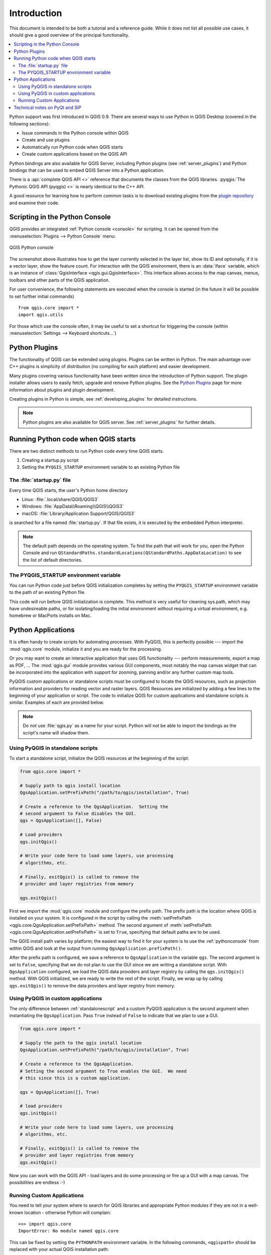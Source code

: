 .. _introduction:


.. highlight:: python
   :linenothreshold: 5


************
Introduction
************

This document is intended to be both a tutorial and a reference
guide. While it does not list all possible use cases, it should
give a good overview of the principal functionality.

.. contents::
   :local:

Python support was first introduced in QGIS 0.9.
There are several ways to use Python in QGIS Desktop
(covered in the following sections):

* Issue commands in the Python console within QGIS
* Create and use plugins
* Automatically run Python code when QGIS starts
* Create custom applications based on the QGIS API

Python bindings are also available for QGIS Server, including
Python plugins (see :ref:`server_plugins`)
and Python bindings that can be used to embed QGIS Server into a
Python application.

.. index:: API

There is a :api:`complete QGIS API <>` reference that
documents the classes from the QGIS libraries. :pyqgis:`The Pythonic QGIS API
(pyqgis) <>` is nearly identical to the C++ API.

A good resource for learning how to perform common tasks is to
download existing plugins from the
`plugin repository <https://plugins.qgis.org/>`_ and examine their
code.

.. index::
  pair: Python; Console

.. _pythonconsole:

Scripting in the Python Console
===============================

QGIS provides an integrated :ref:`Python console <console>` for scripting.
It can be opened from the :menuselection:`Plugins --> Python Console` menu:

.. figure:: img/console.png
   :align: center
   :width: 40em

   QGIS Python console

The screenshot above illustrates how to get the layer currently
selected in the layer list, show its ID and optionally, if it is a
vector layer, show the feature count.
For interaction with the QGIS environment, there is an :data:`iface`
variable, which is an instance of
:class:`QgisInterface <qgis.gui.QgisInterface>`.
This interface allows access to the map canvas, menus, toolbars and
other parts of the QGIS application.

For user convenience, the following statements are executed
when the console is started (in the future it will be possible to set
further initial commands)

::

  from qgis.core import *
  import qgis.utils

For those which use the console often, it may be useful to set a
shortcut for triggering the console (within
:menuselection:`Settings --> Keyboard shortcuts...`)

.. index:: Python; Plugins

Python Plugins
==============

The functionality of QGIS can be extended using plugins.
Plugins can be written in Python.
The main advantage over C++ plugins is simplicity of
distribution (no compiling for each platform) and easier
development.

Many plugins covering various functionality have been written since
the introduction of Python support. The plugin installer allows users
to easily fetch, upgrade and remove Python plugins.
See the `Python Plugins <https://plugins.qgis.org/>`_ page for more
information about plugins and plugin development.

Creating plugins in Python is simple, see :ref:`developing_plugins`
for detailed instructions.

.. note::

    Python plugins are also available for QGIS server.
    See :ref:`server_plugins` for further details.


.. index::
  pair: Python; Startup

Running Python code when QGIS starts
====================================

There are two distinct methods to run Python code every time QGIS
starts.

1. Creating a startup.py script

2. Setting the ``PYQGIS_STARTUP`` environment variable to an
   existing Python file


The :file:`startup.py` file
----------------------------

Every time QGIS starts, the user's Python home directory

* Linux: :file:`.local/share/QGIS/QGIS3`
* Windows: :file:`AppData\\Roaming\\QGIS\\QGIS3`
* macOS: :file:`Library/Application Support/QGIS/QGIS3`

is searched for a file named :file:`startup.py`. If that file exists, it
is executed by the embedded Python interpreter.

.. note:: The default path depends on the operating system. To find the
  path that will work for you, open the Python Console and run
  ``QStandardPaths.standardLocations(QStandardPaths.AppDataLocation)``
  to see the list of default directories.

.. index::
  pair: Environment; PYQGIS_STARTUP

The PYQGIS_STARTUP environment variable
---------------------------------------

You can run Python code just before QGIS initialization completes by
setting the ``PYQGIS_STARTUP`` environment variable to the path of an
existing Python file.

This code will run before QGIS initialization is complete.
This method is very useful for cleaning
sys.path, which may have undesireable paths, or for isolating/loading
the initial environment without requiring a virtual environment, e.g.
homebrew or MacPorts installs on Mac.

.. index::
  pair: Python; Custom applications
  pair: Python; Standalone scripts

.. _pythonapplications:

Python Applications
===================

It is often handy to create  scripts for automating processes.
With PyQGIS, this is perfectly possible --- import
the :mod:`qgis.core` module, initialize it and you are ready for the
processing.

Or you may want to create an interactive application that uses
GIS functionality --- perform measurements, export a map as PDF, ...
The :mod:`qgis.gui` module provides various GUI
components, most notably the map canvas widget that can be
incorporated into the application with support for zooming, panning
and/or any further custom map tools.

PyQGIS custom applications or standalone scripts must be configured to
locate the QGIS resources, such as projection information and providers
for reading vector and raster layers. QGIS Resources are
initialized by adding a few lines to the beginning of your application
or script. The code to initialize QGIS for custom applications and
standalone scripts is similar. Examples of each are provided
below.

.. note::

     Do *not* use :file:`qgis.py` as a name for your script.
     Python will not be able to import the bindings as the script's
     name will shadow them.

.. _standalonescript:

Using PyQGIS in standalone scripts
----------------------------------

To start a standalone script, initialize the QGIS resources at the
beginning of the script:

.. code-block:: python

  from qgis.core import *

  # Supply path to qgis install location
  QgsApplication.setPrefixPath("/path/to/qgis/installation", True)

  # Create a reference to the QgsApplication.  Setting the
  # second argument to False disables the GUI.
  qgs = QgsApplication([], False)

  # Load providers
  qgs.initQgis()

  # Write your code here to load some layers, use processing
  # algorithms, etc.

  # Finally, exitQgis() is called to remove the
  # provider and layer registries from memory

  qgs.exitQgis()

First we import the :mod:`qgis.core` module and configure
the prefix path. The prefix path is the location where QGIS is
installed on your system. It is configured in the script by calling
the :meth:`setPrefixPath <qgis.core.QgsApplication.setPrefixPath>` method.
The second argument of
:meth:`setPrefixPath <qgis.core.QgsApplication.setPrefixPath>`
is set to ``True``, specifying that default paths are to be
used.

The QGIS install path varies by platform; the easiest way to find it
for your system is to use the :ref:`pythonconsole` from within
QGIS and look at the output from running
``QgsApplication.prefixPath()``.

After the prefix path is configured, we save a reference to
``QgsApplication`` in the variable ``qgs``. The second argument is set
to ``False``, specifying that we do not plan to use the GUI since
we are writing a standalone script. With ``QgsApplication``
configured, we load the QGIS data providers and layer registry by
calling the ``qgs.initQgis()`` method. With QGIS initialized, we are
ready to write the rest of the script. Finally, we wrap up by calling
``qgs.exitQgis()`` to remove the data providers and layer registry
from memory.


Using PyQGIS in custom applications
-----------------------------------

The only difference between :ref:`standalonescript` and a custom PyQGIS
application is the second argument when instantiating the ``QgsApplication``.
Pass ``True`` instead of ``False`` to indicate that we plan to
use a GUI.

.. code-block:: python

  from qgis.core import *

  # Supply the path to the qgis install location
  QgsApplication.setPrefixPath("/path/to/qgis/installation", True)

  # Create a reference to the QgsApplication.
  # Setting the second argument to True enables the GUI.  We need
  # this since this is a custom application.

  qgs = QgsApplication([], True)

  # load providers
  qgs.initQgis()

  # Write your code here to load some layers, use processing
  # algorithms, etc.

  # Finally, exitQgis() is called to remove the
  # provider and layer registries from memory
  qgs.exitQgis()


Now you can work with the QGIS API - load layers and do some processing or fire
up a GUI with a map canvas. The possibilities are endless :-)


.. index::
  pair: Custom applications; Running

Running Custom Applications
---------------------------

You need to tell your system where to search for QGIS libraries and
appropriate Python modules if they are not in a well-known location -
otherwise Python will complain::

  >>> import qgis.core
  ImportError: No module named qgis.core

This can be fixed by setting the ``PYTHONPATH`` environment variable. In
the following commands, ``<qgispath>`` should be replaced with your actual
QGIS installation path:

* on Linux: :command:`export PYTHONPATH=/<qgispath>/share/qgis/python`
* on Windows: :command:`set PYTHONPATH=c:\\<qgispath>\\python`
* on macOS: :command:`export PYTHONPATH=/<qgispath>/Contents/Resources/python`

Now, the path to the PyQGIS modules is known, but they depend on
the ``qgis_core`` and ``qgis_gui`` libraries (the Python modules serve
only as wrappers). The path to these libraries may be unknown to the
operating system, and then you will get an import error again (the message
might vary depending on the system)::

  >>> import qgis.core
  ImportError: libqgis_core.so.3.2.0: cannot open shared object file:
    No such file or directory

Fix this by adding the directories where the QGIS libraries reside to
the search path of the dynamic linker:

* on Linux: :command:`export LD_LIBRARY_PATH=/<qgispath>/lib`
* on Windows: :command:`set PATH=C:\\<qgispath>\\bin;C:\\<qgispath>\\apps\\<qgisrelease>\\bin;%PATH%`
  where ``<qgisrelease>`` should be replaced with the type of release
  you are targeting (eg, ``qgis-ltr``, ``qgis``, ``qgis-dev``)

These commands can be put into a bootstrap script that will take care of
the startup. When deploying custom applications using PyQGIS, there are
usually two possibilities:

* require the user to install QGIS prior to installing your
  application. The application installer should look for default locations
  of QGIS libraries and allow the user to set the path if not found. This
  approach has the advantage of being simpler, however it requires the user
  to do more steps.

* package QGIS together with your application. Releasing the application
  may be more challenging and the package will be larger, but the user will
  be saved from the burden of downloading and installing additional pieces
  of software.

The two deployment models can be mixed.  You can provide a standalone
applications on Windows and macOS, but for Linux leave the installation of
GIS up to the user and his package manager.

Technical notes on PyQt and SIP
===============================

We've decided for Python as it's one of the most favoured languages for
scripting. PyQGIS bindings in QGIS 3 depend on SIP and PyQt5.
The reason for using SIP instead of the more widely used SWIG is that the
QGIS code depends on Qt libraries. Python bindings for Qt (PyQt) are
done using SIP and this allows seamless integration of PyQGIS with
PyQt.